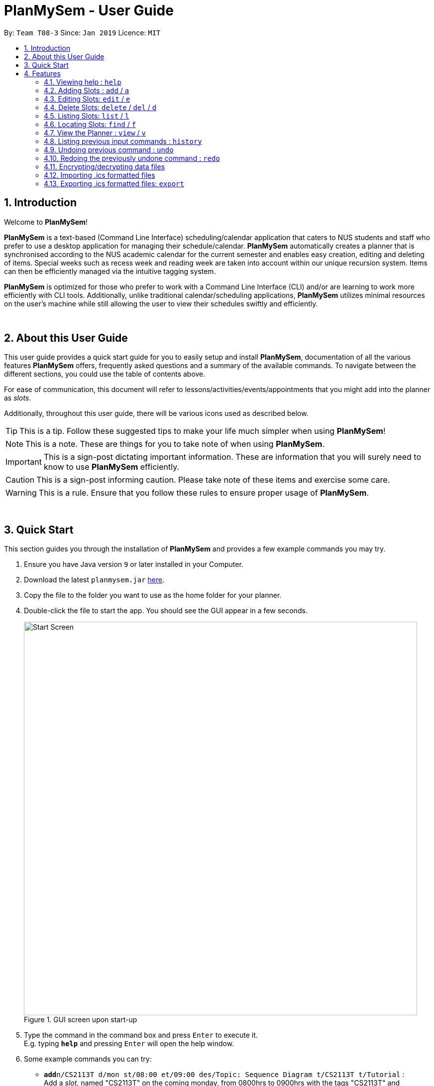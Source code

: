 = PlanMySem - User Guide
:site-section: UserGuide
:toc:
:toc-title:
:toc-placement: preamble
:sectnums:
:imagesDir: images
:stylesDir: stylesheets
:xrefstyle: full
:experimental:
ifdef::env-github[]
:tip-caption: :bulb:
:note-caption: :information_source:
:important-caption: :heavy_exclamation_mark:
:caution-caption: :fire:
:warning-caption: :warning:
endif::[]
:repoURL: https://github.com/CS2113-AY1819S2-T08-3/main

By: `Team T08-3`      Since: `Jan 2019`      Licence: `MIT`

== Introduction
Welcome to *PlanMySem*!

*PlanMySem* is a text-based (Command Line Interface) scheduling/calendar application that caters to NUS students and staff who prefer to use a desktop application for managing their schedule/calendar.
*PlanMySem* automatically creates a planner that is synchronised according to the NUS academic calendar for the current semester and enables easy creation, editing and deleting of items.
Special weeks such as recess week and reading week are taken into account within our unique recursion system.
Items can then be efficiently managed via the intuitive tagging system.

*PlanMySem* is optimized for those who prefer to work with a Command Line Interface (CLI) and/or are learning to work more efficiently with CLI tools. Additionally, unlike traditional calendar/scheduling applications, *PlanMySem* utilizes minimal resources on the user’s machine while still allowing the user to view their schedules swiftly and efficiently.
{zwsp}

{zwsp}

== About this User Guide
This user guide provides a quick start guide for you to easily setup and install *PlanMySem*, documentation of all the various features *PlanMySem* offers, frequently asked questions and a summary of the available commands. To navigate between the different sections, you could use the table of contents above.

For ease of communication, this document will refer to lessons/activities/events/appointments that you might add into the planner as _slots_.

Additionally, throughout this user guide, there will be various icons used as described below.

[TIP]
This is a tip. Follow these suggested tips to make your life much simpler when using *PlanMySem*!

[NOTE]
This is a note. These are things for you to take note of when using *PlanMySem*.

[IMPORTANT]
This is a sign-post dictating important information. These are information that you will surely need to know to use *PlanMySem* efficiently.

[CAUTION]
This is a sign-post informing caution. Please take note of these items and exercise some care.

[WARNING]
This is a rule. Ensure that you follow these rules to ensure proper usage of *PlanMySem*.
{zwsp}

{zwsp}

== Quick Start
This section guides you through the installation of *PlanMySem* and provides a few example commands you may try.

.  Ensure you have Java version `9` or later installed in your Computer.
.  Download the latest `planmysem.jar` link:{repoURL}/releases[here].
.  Copy the file to the folder you want to use as the home folder for your planner.
.  Double-click the file to start the app. You should see the GUI appear in a few seconds.
+
[#img-startup]
.[.underline]#GUI screen upon start-up#
image::Start_Screen.png[width="790"]
+
.  Type the command in the command box and press kbd:[Enter] to execute it. +
E.g. typing *`help`* and pressing kbd:[Enter] will open the help window.
.  Some example commands you can try:

* **`add`**`n/CS2113T d/mon st/08:00 et/09:00 des/Topic: Sequence Diagram t/CS2113T t/Tutorial` : +
Add a _slot_, named "CS2113T" on the coming monday, from 0800hrs to 0900hrs with the tags "CS2113T" and "Tutorial".
* *`list`*`n/CS2113T` : list all _slots_ named "CS2113T"
* **`delete`**`3` : delete the 3rd _slot_ shown in the current list
* *`exit`* : exit the app

.  Refer to <<Features>> for details of each command.
{zwsp}

{zwsp}

[[Features]]
== Features
This section displays the available features of *PlanMySem* together with examples for you to refer to.

*Tagging System*

Unlike other commercial calendar/scheduling/planner software, *PlanMySem* makes use of a tagging system to manage _slots_.

Using tags to tag _slots_ will make tasks easier for you in the future. Performing tasks such as viewing, deleting and editing _slots_ will be more efficient.

Recommended uses for tags:

1. Tag modules. E.g. "CS2113T", "CS2101".
2. Tag type of lesson. E.g. "Lecture", "Tutorial", "Lab".
3. Tag type of activities. E.g. "Sports", "Seminar", "Talk".
4. Tag difficulty of task. E.g. "Tough", "Simple", "Trivial".

*Recursion System*

Recursion facilitates quick addition of multiple _slots_, similar to Microsoft Outlook's series of appointments.

In NUS, academic semesters are split into weeks of several types. Recursion allows you to add _slots_ to these types of weeks with ease through the use of the `r/`(recursion) parameter.

*Command Format*

* Words in UPPER_CASE are the parameters to be supplied by the user. E.g. in `t/TAG`, `TAG` is a parameter which can be used as the name of the tag.
* Items in square brackets are optional. e.g in `add [l/LOCATION]`, `LOCATION` is a parameter that may be omitted.
* Items with `…` after them can be used multiple times including zero times. E.g. `[t/TAG]…` can be used 0 times, or as `t/lab`, `t/lecture`, `t/tutorial` etc.
* Parameters can be in any order. E.g. if the command specifies `st/START_TIME et/END_TIME d/DATE`, then both `et/09:00 st/08:00 d/2-13-2019` and `et/09:00 d/2-13-2019 st/08:00` are acceptable.

[TIP]
You can save time by utilizing the alternate and shortcut commands. E.g. instead of using `delete`, you may also use `del` or simply `d`.

*Identifiers and Parameters*

Identifiers in *PlanMySem* are designed to be, short and easy to memorise.
Once you are familiarised with them, they should be intuitive to use to add your parameters.
The table of Identifiers and Parameters and their descriptions (Table 1) below is useful for your reference as you jump right into grasping the system.

.Identifiers and their Parameters and descriptions.
[width="100%",cols="5%,<10%,<30%,<30%,<25",options="header"]
|=======================================================================
|Identifier |Parameter |Description |Format |Example

.2+|`n/`
    |`NAME` |Name of a _slot_ |Text |`n/CS2113T`
    |`KEYWORD` |Text that are part of the name of a _slot_ |Text |`n/CS`
|`l/` |`LOCATION` |Location of a _slot_ |Text |`l/COM2 04-22`
|`des/` |`DESCRIPTION` |Description of a _slot_ |Text |`des/Topic: Abstraction`
|`t/` |`TAG` |Tag of a _slot_ |Text |`t/Lab`

.4+|`d/`
    .2+|`DATE` .2+|Date
        |`dd-mm-yyyy` |`d/01-02-2019`
        |`dd-mm` |`d/01-02`
    .2+|`DAY` .2+|Day of week
        |Name of day |`d/Monday`
        |Name of day (short-form) |`d/mon`

.2+|`st/` .2+|`START_TIME` .2+|Start time
    |Time in 24-Hour format, `hh:mm` |`st/23:00`
    |Time in 12-Hour format, form of `hh:mm+AM\|PM` |`st/11:00 PM`

.3+|`et/`
    .2+|`END_TIME` .2+|End Time
        |Time in 24-Hour format, `hh:mm` |`et/23:00`
        |Time 12-Hour format, `hh:mm+AM\|PM` |`et/11:00 PM`
        |`DURATION` |Duration from Start Time |Number of minutes |`et/60`

.5+|`r/` .5+|`RECURRENCE`
    |Recurse _slot_ on normal academic weeks |`normal` |`r/normal`
    |Recurse _slot_ on recess week |`recess` |`r/recess`
    |Recurse _slot_ on reading week |`reading` |`r/reading`
    |Recurse _slot_ on examination weeks |`exam` |`r/exam`
    |Recurse _slot_ on past dates |`past` |`r/past`
|=======================================================================

[TIP]
You may order identifiers and parameters in any fashion and you will still be able to achieve what you want!
So, do not bother thinking about where to place parameters as ordering does not matter, instead become more efficient and save your time!

[IMPORTANT]
Identifiers may be appended with a `n` to dictate "new". +
E.g. `nt/NEW_TAG` signifies new tags in which you want to replace existing tags with.

[CAUTION]
While table 1 shows you all the identifiers and parameters that *PlanMySem* uses, there are some commands that do not make use of identifiers nor parameters.
The view command is one such exception that make use of keywords that must be typed in a specific order.

//
//[horizontal]
//====
//*Parameter*:: *Description*
//`n/`:: *Name of a _slot_.*
//`d/`:: *Date / Day of week.* +
//    Format: +
//    * Dates: `01-01`, `2019-01-02`
//    * Day of Week: `Monday`, `mon`, `1`
//`st/`:: *Start Time.* +
//    Format: +
//    * 24-Hour in the form of “hh:mm”. E.g. `23:00`
//    * 12-Hour in the form of `hh:mm+AM|PM`. E.g. `12:30 AM`
//`et/`:: *End Time / duration.* +
//    Format: +
//    * 24-Hour in the form of “hh:mm”. E.g. `23:00`
//    * 12-Hour in the form of `hh:mm+AM|PM`. E.g. `12:30 AM`
//    * Duration of the event in minutes. E.g. `60` represents 60 minutes
//`r/`:: *Specify recurrence of a _slot_.* +
//    Format: +
//    * Select normal weeks: `normal`
//    * Select recess week: `recess`
//    * Select reading week: `reading`
//    * Select examination weeks: `exam`
//    * Select past dates: `past`
//`l/`:: *Location.*
//`des/`:: *Description.*
//`t/`:: *Tag.*
//`nn/`:: *New name of a _slot_.*
//`nd/`:: *New Date.*
//`nst/`:: *New Start Time.*
//`net/`:: *New End Time.*
//`nl/`:: *New Location.*
//`ndes/`:: *New Description.*
//====
//Table 1. Parameters and their descriptions
{zwsp}

{zwsp}

[[help]]
=== Viewing help : `help`
Displays all the available commands with the syntax and examples. +
Format: `help`

[#img-help]
.[.underline]#Output after entering `help`#
image::Help_Command_Output.png[width="790"]
{zwsp}

{zwsp}

[[add]]
=== Adding Slots : `add` / `a`
Add _slot(s)_ to the planner. +
Format: `add n/NAME d/DATE_OR_DAY_OF_WEEK st/START_TIME et/END_TIME_OR_DURATION +
[l/LOCATION] [des/DESCRIPTION] [r/normal] [r/recess] [r/reading] [r/exam] [r/past] [t/TAG]...`

Examples:

* `add n/CS2113T Tutorial d/mon st/08:00 et/09:00 des/Topic: Sequence Diagram t/CS2113T t/Tutorial` +
Add a _slot_, named "CS2113T Tutorial" on the coming monday, from 0800hrs to 0900hrs with the tags "CS2113T" and "Tutorial".

[#img-add]
.[.underline]#Output after entering `add n/CS2113T Tutorial d/mon st/08:00 et/09:00 des/Topic: Sequence Diagram t/CS2113T t/Tutorial`#
image::Add_Command_Output_1.png[width="790"]

* `add n/CS2113T Tutorial d/mon st/08:00 et/09:00 des/Topic: Sequence Diagram t/CS2113T t/Tutorial r/recess r/reading` +
Do the same but additionally, recurse the _slot_ on recess and reading week.

* `add n/CS2113T Tutorial d/mon st/08:00 et/09:00 des/Topic: Sequence Diagram t/CS2113T t/Tutorial r/normal` +
Do the same but recurse the _slot_ on "normal", instructional, weeks.

[TIP]
You may add single _slots_ by omitting the `r/` identifiers and its parameters.
{zwsp}

{zwsp}

[[edit]]
=== Editing Slots: `edit` / `e`
Edit _slot(s)_.

1. Edit _slot(s)_ which contains certain _tag_(s). +
Format: `edit t/TAG... [nn/NEW_NAME] [nst/NEW_START_TIME] [net/NEW_END_TIME|DURATION] [nl/NEW_LOCATION] [nd/NEW_DESCRIPTION] [nt/NEW_TAG]...`
2. Edit specific _slot_ via the `list` command. +
Format: `edit INDEX [nn/NEW_NAME] [nd/NEW_DATE] [nst/NEW_START_TIME] [net/NEW_END_TIME|DURATION] [nl/NEW_LOCATION] [nd/NEW_DESCRIPTION] [nt/NEW_TAG]...`

[NOTE]
You will not be able to edit a _slot_'s date when editing via _tags_. +
To edit a _slot_'s date, you may use the `list` or `find` command and edit specific _slot(s)_ via index.

Examples:

* `edit t/CS2113T t/Tutorial nl/COM2 04-01` +
Edit _slots_ that contain tags "CS2113T" and "Tutorial", set these _slot's_ location to "COM2 04-01".

[#img-edit]
.[.underline]#Output after entering `edit t/CS2113T t/Tutorial nl/COM2 04-01`#
image::Edit_Command_Output_1.png[width="790"]

* `edit 1 des/Topic: Sequence Diagram` +
Edit the first item from the previous result of the `list` or `find` command.
{zwsp}

{zwsp}

[[delete]]
=== Delete Slots: `delete` / `del` / `d`
1. Delete _slot(s)_ which contains certain _tag_(s). +
Format: `delete t/TAG...`
2. Delete _slot_ via the `list` command. +
Format: `delete INDEX`

[TIP]
You may delete a specific _slot_ by using the `list` or `find` command and select the specific _slot_ via index.

Examples:

* `delete t/CS2113T t/Tutorial` +
Delete _slots_ that contain tags "CS2113T" and "Tutorial".

[#img-delete]
.[.underline]#Output after entering `delete t/CS2113T t/Tutorial`#
image::Delete_Command_Output.png[width="790"]

* `delete 2` +
Delete the second _slot_ shown via the `list` command.
{zwsp}

{zwsp}

[[list]]
=== Listing Slots: `list` / `l`
Lists all _slots_ whose name directly matches the specified keyword (not case-sensitive). +
Format: `list n/NAME`

Examples:

* `list n/CS2113T` +
List all _slots_ that is named `CS2113T` in the planner.

[#img-list]
.[.underline]#Output after entering `list n/CS2113T`#
image::List_Command_Output_1.png[width="790"]
{zwsp}

{zwsp}

[[find]]
=== Locating Slots: `find` / `f`
Find all _slots_ whose part of their name contains the specified keyword and displays them as a list. +
Format: `find n/KEYWORD`

Example:

* `find n/CS` +
Find all _slots_ whose name contains `CS` (eg. CS2101, CS2113T, SOCSMeet)

[#img-find]
.[.underline]#Output after entering `find n/CS`#
image::Find_Command_Output_1.png[width="790"]
{zwsp}

{zwsp}

[[view]]
=== View the Planner : `view` / `v`
View the planner in a month/week/day view.

1. View the monthly calendar view of the current academic semester. +
Format: `view month`
2. View the weekly calendar view of the current academic week. +
Format: `view week [WEEK]`
3. View the day view of a particular day in the academic semester. +
Format: `view day [DATE_OR_DAY_OF_WEEK]`

[TIP]
You may add in the parameter `details` after `[WEEK]` to view the details of all _slots_ with respect to `[WEEK]`. +
E.g. `view week details` will allow you to view details of all _slots_ in the current week!

[TIP]
You may omit `[WEEK]`/`[DATE_OR_DAY_OF_WEEK]` to view the calendar with respect to the current date! +
E.g. `view week` will allow you to view the current week and `view day` will allow you to view the current day!

Examples:

* `view day` +
View planner for the current date.
* `view day 01-03-2019` +
View planner for the first of March.
* `view day monday` +
View planner for the upcoming Monday.
* `view week details` +
View planner for current week of the academic calendar with details of all _slots_.
* `view week 7` +
View planner for week 7 of the academic calendar.
* `view week recess` +
View planner for recess week of the academic calendar.
* `view month` +
View planner for the months of the current academic semester.

[#img-view]
.[.underline]#Output after entering `view month`#
image::Ui.png[width="790"]
{zwsp}

{zwsp}

[[history]]
=== Listing previous input commands : `history`
Lists all the commands that you have entered in reverse chronological order. +
Format: `history`
{zwsp}

{zwsp}

[[undo]]
=== Undoing previous command : `undo`
Restores the planner to the state before the previous command was executed. +
Format: `undo`

[TIP]
The `clear` command cannot be undone.
{zwsp}

{zwsp}

[[redo]]
=== Redoing the previously undone command : `redo`
Reverses the most recent `undo` command. +
Format: `redo`
{zwsp}

{zwsp}

[[encrypt]]
=== Encrypting/decrypting data files
Planner data is automatically encrypted before saving and decrypted before loading. You do not need to encrypt or decrypt the data manually.
{zwsp}

{zwsp}

[[import]]
=== Importing .ics formatted files
You can import an .ics file into the planner.
Format: `import filename`
[NOTE]
====
The .ics file can be imported into other calendar apps that support .ics files such as Google Calendar. The file to be imported has to be located in the PlanMySem main directory.+
{zwsp}
====
[WARNING]
For .ics files that are created from other calendar applications, events with recurrence will not be recursed in our
application. Events that are outside of the current school semester will also not be imported.

{zwsp}

{zwsp}

[[export]]
=== Exporting .ics formatted files: `export`
You can export the planner as a .ics file.

[#img-export]
.[.underline]#Output after entering `export`#
image::Export_Command_Output_1.png[width="420"]

[NOTE]
====
The exported file is named "PlanMySem.ics" and is saved in the main directory.
The .ics file can be imported into other calendar apps that support .ics files such as Google Calendar. +

====
[WARNING]
Exporting will REMOVE all tags in the planner.

[#img-exportFile]
.[.underline]#Location of PlanMySem.ics file#
image::Export_Command_Directory_1.png[width="790"]
====

[TIP]
A file with the ICS file extension is an iCalendar file.
These are plain text files that include calendar event details like a description, beginning and ending times, location, etc.
{zwsp}

{zwsp}

[[clear]]
=== Clear all data : `clear`
Clear all data stored on the planner. +
Format: `clear`

[#img-find]
.[.underline]#Output after entering `clear`#
image::Clear_Command_Output_1.png[width="790"]

[NOTE]
The `clear` command cannot be undone! Your data will be permanently removed once `clear` is executed.
{zwsp}

{zwsp}

[[exit]]
=== Exiting the program : `exit`
Exits the program. +
Format: `exit`
{zwsp}

{zwsp}

[[save]]
=== Saving the data
Planner data is saved in the hard disk automatically after any command that changes the data is executed. +
There is no need to save manually.
{zwsp}

{zwsp}

== FAQ
*Q*: How do I transfer my data to another computer? +
*A*: In order to transfer your data to another computer, you should:

1. Install the app on the other computer +
2. Transfer _PlanMySem.txt_ from your old *PlanMySem* folder and place it into the new *PlanMySem* folder. +

This will overwrite the empty data file it creates with the file that contains the data of your previous *PlanMySem* folder.
{zwsp}

{zwsp}

== Command Summary

//* *Add Slot* : `add n/NAME d/DATE_OR_DAY_OF_WEEK st/START_TIME et/END_TIME_OR_DURATION [l/LOCATION] [des/DESCRIPTION] [r/normal] [r/recess] [r/reading] [r/exam] [r/past] [t/TAG]…​` +
//E.g. `add n/CS2113T Tutorial d/mon st/08:00 et/09:00 des/Topic: Sequence Diagram t/CS2113T t/Tutorial` +
//* *List Slot(s)* : `list n/NAME` +
//eg. `list n/CS2113T`
//* *Edit Slot* : `edit` +
//1. Via tags: `edit t/TAG... [nn/NEW_NAME] [nst/NEW_START_TIME] [net/NEW_END_TIME|DURATION] [nl/NEW_LOCATION] [nd/NEW_DESCRIPTION] [nt/NEW_TAG]...` +
//E.g. `edit t/CS2113T t/Tutorial nl/COM2 04-01`
//2. Via `list` command: `edit INDEX [nn/NEW_NAME] [nd/NEW_DATE] [nst/NEW_START_TIME] [net/NEW_END_TIME|DURATION] [nl/NEW_LOCATION] [nd/NEW_DESCRIPTION] [nt/NEW_TAG]...` +
//E.g. `edit 1 des/Topic: Sequence Diagram`
//* *Delete Slot* : `delete` +
//1. Via tags: `delete t/TAG…​` +
//eg. `delete t/CS2113T t/Tutorial`
//2. Via `list` command: `delete INDEX` +
//eg. `delete 2`
//* *Find Slots* : `find [KEYWORD]…​` +
//E.g. `find CS`
//* *View planner* : `view day [DATE] | view week [WEEK] | view month [MONTH]` +
//E.g.`view month`
//* *View all details* : `view all`
//* *Clear all model* : `clear`
//* *Exit the program* : `exit`
//* *Export .ics  file* : `export`
//* *Import .ics  file* : `import FILENAME`

=== General Commands
General commands that you might find useful in helping you to navigate and configure *PlanMySem*:
[width="100%",cols="20%,<30%,<20%,<30",options="header"]
|=======================================================================
|Task |Purpose |Command |Example

|_<<help, Help>>_ |Shows you the user guide |`help` | `help`

|_<<history, History>>_ |Shows you a history of all commands used |`history` | `history`

|_<<undo, Undo>>_ |Undo your previous command |`undo` | `undo`

|_<<redo, Redo>>_ |Redo your undo | `redo` | `redo`

|_<<clear, Clear>>_ |Clear your planner | `clear` | `clear`

|_<<exit, Exit>>_ |Exit the *PlanMySem* | `exit` | `exit`
|=======================================================================
{zwsp}

{zwsp}

=== Manipulating the Planner
Commands to manage _slots_:
[width="100%",cols="20%,<30%,<20%,<30",options="header"]
|=======================================================================
|Task |Purpose |Command |Example

|_<<add, Add slot(s)>>_ |Add _slot(s)_ into the planner
|`add` | `add n/CS2113T Tutorial d/mon st/08:00 et/09:00 t/CS2113T`
|_<<edit, Edit slot(s)>>_ |Edit _slot(s)_
|`edit` | `edit t/CS2113T nl/COM2 04-01`
|_<<delete, Delete slot(s)>>_ |Delete _slot(s)_
|`delete` | `delete t/CS2113T`
|=======================================================================
{zwsp}

{zwsp}

=== Viewing the Planner
Commands to view _slots_:
[width="100%",cols="20%,<30%,<20%,<30",options="header"]
|=======================================================================
|Task |Purpose |Command |Example

|_<<view, View the planner>>_ |view the planner in a chosen format/layout |
`view` | `view month`
|_<<list, List slot(s)>>_ |list _slot(s)_ of a certain name |
`list` | `list n/CS2113T`
|_<<find, Find slot(s)>>_ |find _slot(s)_ containing certain keywords |
`find` | `find CS`
|=======================================================================
{zwsp}

{zwsp}

=== Import/Exporting the Planner
Commands to view _slots_:
[width="100%",cols="20%,<30%,<20%,<30",options="header"]
|=======================================================================
|Task |Purpose |Command |Example

|_<<export, Export your planner>>_ |Export all your slots into a .ics file|
`export` | `export`
|_<<import, Import into your planner>>_ |Import into your planner from a .ics file |
`import` | `import`
|=======================================================================
{zwsp}

{zwsp}